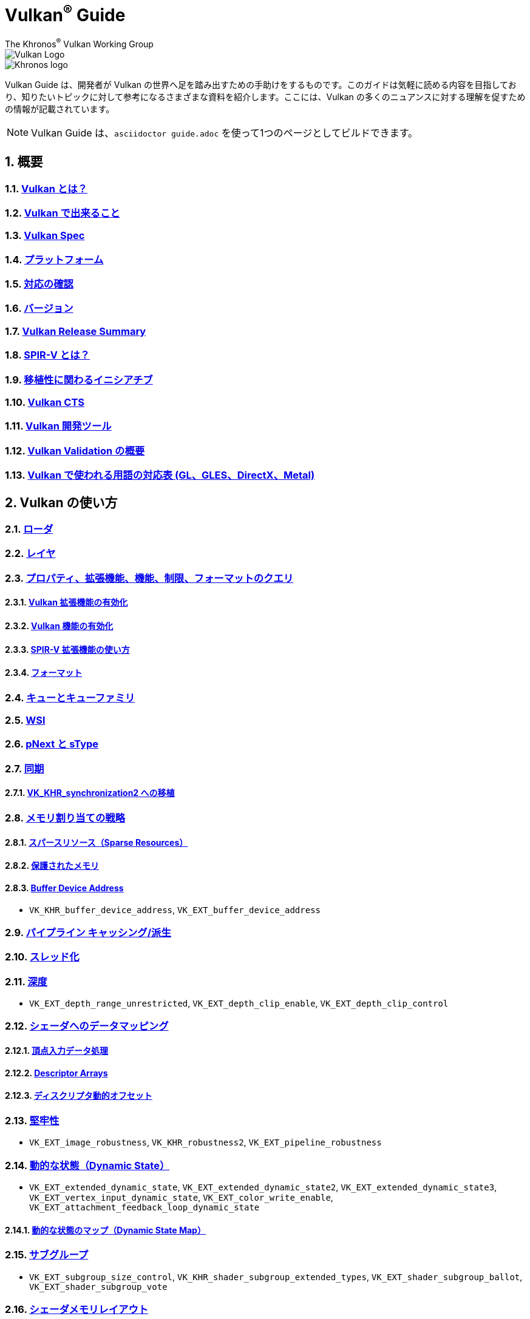// Copyright 2019-2022 The Khronos Group, Inc.
// SPDX-License-Identifier: CC-BY-4.0

= Vulkan^®^ Guide
:regtitle: pass:q,r[^®^]
The Khronos{regtitle} Vulkan Working Group
:data-uri:
:icons: font
:max-width: 100%
:numbered:
:source-highlighter: rouge
:rouge-style: github

image::../../images/vulkan_logo.png[Vulkan Logo]
image::../../images/khronos_logo.png[Khronos logo]

// Use {chapters} as base path for individual chapters, to allow single
// pages to work properly as well. Must have trailing slash.
// Implicit {relfileprefix} does not work due to file hierarchy
:chapters: chapters/

Vulkan Guide は、開発者が Vulkan の世界へ足を踏み出すための手助けをするものです。このガイドは気軽に読める内容を目指しており、知りたいトピックに対して参考になるさまざまな資料を紹介します。ここには、Vulkan の多くのニュアンスに対する理解を促すための情報が記載されています。

[NOTE]
====
Vulkan Guide は、`asciidoctor guide.adoc` を使って1つのページとしてビルドできます。
====

:leveloffset: 1

= 概要

== xref:{chapters}what_is_vulkan.adoc[Vulkan とは？]

// include::{chapters}what_is_vulkan.adoc[]

== xref:{chapters}what_vulkan_can_do.adoc[Vulkan で出来ること]

// include::{chapters}what_vulkan_can_do.adoc[]

== xref:{chapters}vulkan_spec.adoc[Vulkan Spec]

// include::{chapters}vulkan_spec.adoc[]

== xref:{chapters}platforms.adoc[プラットフォーム]

// include::{chapters}platforms.adoc[]

== xref:{chapters}checking_for_support.adoc[対応の確認]

// include::{chapters}checking_for_support.adoc[]

== xref:{chapters}versions.adoc[バージョン]

// include::{chapters}versions.adoc[]

== xref:{chapters}vulkan_release_summary.adoc[Vulkan Release Summary]

// include::{chapters}vulkan_release_summary.adoc[]

== xref:{chapters}what_is_spirv.adoc[SPIR-V とは？]

// include::{chapters}what_is_spirv.adoc[]

== xref:{chapters}portability_initiative.adoc[移植性に関わるイニシアチブ]

// include::{chapters}portability_initiative.adoc[]

== xref:{chapters}vulkan_cts.adoc[Vulkan CTS]

// include::{chapters}vulkan_cts.adoc[]

== xref:{chapters}development_tools.adoc[Vulkan 開発ツール]

// include::{chapters}development_tools.adoc[]

== xref:{chapters}validation_overview.adoc[Vulkan Validation の概要]

// include::{chapters}validation_overview.adoc[]

== xref:{chapters}decoder_ring.adoc[Vulkan で使われる用語の対応表 (GL、GLES、DirectX、Metal)]

// include::{chapters}decoder_ring.adoc[]

= Vulkan の使い方

== xref:{chapters}loader.adoc[ローダ]

// include::{chapters}loader.adoc[]

== xref:{chapters}layers.adoc[レイヤ]

// include::{chapters}layers.adoc[]

== xref:{chapters}querying_extensions_features.adoc[プロパティ、拡張機能、機能、制限、フォーマットのクエリ]

// include::{chapters}querying_extensions_features.adoc[]

=== xref:{chapters}enabling_extensions.adoc[Vulkan 拡張機能の有効化]

// include::{chapters}enabling_extensions.adoc[]

=== xref:{chapters}enabling_features.adoc[Vulkan 機能の有効化]

// include::{chapters}enabling_features.adoc[]

=== xref:{chapters}spirv_extensions.adoc[SPIR-V 拡張機能の使い方]

// include::{chapters}spirv_extensions.adoc[]

=== xref:{chapters}formats.adoc[フォーマット]

// include::{chapters}formats.adoc[]

== xref:{chapters}queues.adoc[キューとキューファミリ]

// include::{chapters}queues.adoc[]

== xref:{chapters}wsi.adoc[WSI]

// include::{chapters}wsi.adoc[]

== xref:{chapters}pnext_and_stype.adoc[pNext と sType]

// include::{chapters}pnext_and_stype.adoc[]

== xref:{chapters}synchronization.adoc[同期]

// include::{chapters}synchronization.adoc[]

=== xref:{chapters}extensions/VK_KHR_synchronization2.adoc[VK_KHR_synchronization2 への移植]

// include::{chapters}extensions/VK_KHR_synchronization2.adoc[]

== xref:{chapters}memory_allocation.adoc[メモリ割り当ての戦略]

// include::{chapters}memory_allocation.adoc[]

=== xref:{chapters}sparse_resources.adoc[スパースリソース（Sparse Resources）]

// include::{chapters}sparse_resources.adoc[]

=== xref:{chapters}protected.adoc[保護されたメモリ]

// include::{chapters}protected.adoc[]

=== xref:{chapters}buffer_device_address.adoc[Buffer Device Address]

// include::{chapters}buffer_device_address.adoc[]

  * `VK_KHR_buffer_device_address`, `VK_EXT_buffer_device_address`

== xref:{chapters}pipeline_cache.adoc[パイプライン キャッシング/派生]

// include::{chapters}pipeline_cache.adoc[]

== xref:{chapters}threading.adoc[スレッド化]

// include::{chapters}threading.adoc[]

== xref:{chapters}depth.adoc[深度]

// include::{chapters}depth.adoc[]

  * `VK_EXT_depth_range_unrestricted`, `VK_EXT_depth_clip_enable`, `VK_EXT_depth_clip_control`

== xref:{chapters}mapping_data_to_shaders.adoc[シェーダへのデータマッピング]

// include::{chapters}mapping_data_to_shaders.adoc[]

=== xref:{chapters}vertex_input_data_processing.adoc[頂点入力データ処理]

// include::{chapters}vertex_input_data_processing.adoc[]

=== xref:{chapters}descriptor_arrays.adoc[Descriptor Arrays]

// include::{chapters}descriptor_arrays.adoc[]

=== xref:{chapters}descriptor_dynamic_offset.adoc[ディスクリプタ動的オフセット]

// include::{chapters}descriptor_dynamic_offset.adoc[]

== xref:{chapters}robustness.adoc[堅牢性]

// include::{chapters}robustness.adoc[]

  * `VK_EXT_image_robustness`, `VK_KHR_robustness2`, `VK_EXT_pipeline_robustness`

== xref:{chapters}dynamic_state.adoc[動的な状態（Dynamic State）]

// include::{chapters}dynamic_state.adoc[]

  * `VK_EXT_extended_dynamic_state`, `VK_EXT_extended_dynamic_state2`, `VK_EXT_extended_dynamic_state3`, `VK_EXT_vertex_input_dynamic_state`, `VK_EXT_color_write_enable`, `VK_EXT_attachment_feedback_loop_dynamic_state`

=== xref:{chapters}dynamic_state_map.adoc[動的な状態のマップ（Dynamic State Map）]

// include::{chapters}dynamic_state_map.adoc[]

== xref:{chapters}subgroups.adoc[サブグループ]

// include::{chapters}subgroups.adoc[]

  * `VK_EXT_subgroup_size_control`, `VK_KHR_shader_subgroup_extended_types`, `VK_EXT_shader_subgroup_ballot`, `VK_EXT_shader_subgroup_vote`

== xref:{chapters}shader_memory_layout.adoc[シェーダメモリレイアウト]

// include::{chapters}shader_memory_layout.adoc[]

  * `VK_KHR_uniform_buffer_standard_layout`, `VK_KHR_relaxed_block_layout`, `VK_EXT_scalar_block_layout`

== xref:{chapters}atomics.adoc[アトミック]

// include::{chapters}atomics.adoc[]

  * `VK_KHR_shader_atomic_int64`, `VK_EXT_shader_image_atomic_int64`, `VK_EXT_shader_atomic_float`, `VK_EXT_shader_atomic_float2`

== xref:{chapters}image_copies.adoc[Image Copies]

// include::{chapters}image_copies.adoc[]

== xref:{chapters}common_pitfalls.adoc[よくある落とし穴]

// include::{chapters}common_pitfalls.adoc[]

== xref:{chapters}hlsl.adoc[HLSL シェーダの使い方]

// include::{chapters}hlsl.adoc[]

== xref:{chapters}high_level_shader_language_comparison.adoc[高レベルシェーダ言語の比較]

// include::{chapters}high_level_shader_language_comparison.adoc[]

= 拡張機能を使うタイミングと理由

[NOTE]
====
さまざまな Vulkan Extensions の補足的なリファレンスです。各拡張機能の詳細については、Vulkan Spec を参照してください。
====

== xref:{chapters}extensions/cleanup.adoc[クリーンアップ拡張機能]

  * `VK_EXT_4444_formats`, `VK_KHR_bind_memory2`, `VK_KHR_create_renderpass2`, `VK_KHR_dedicated_allocation`, `VK_KHR_driver_properties`, `VK_KHR_get_memory_requirements2`, `VK_KHR_get_physical_device_properties2`, `VK_EXT_host_query_reset`, `VK_KHR_maintenance1`, `VK_KHR_maintenance2`, `VK_KHR_maintenance3`, `VK_KHR_maintenance4`, `VK_KHR_maintenance5`, `VK_KHR_maintenance6`, `VK_KHR_separate_depth_stencil_layouts`, `VK_KHR_depth_stencil_resolve`, `VK_EXT_separate_stencil_usage`, `VK_EXT_sampler_filter_minmax`, `VK_KHR_sampler_mirror_clamp_to_edge`, `VK_EXT_ycbcr_2plane_444_formats`, `VK_KHR_format_feature_flags2`, `VK_EXT_rgba10x6_formats`, `VK_KHR_copy_commands2`

// include::{chapters}extensions/cleanup.adoc[]

== xref:{chapters}extensions/device_groups.adoc[デバイスグループ]

  * `VK_KHR_device_group`, `VK_KHR_device_group_creation`

// include::{chapters}extensions/device_groups.adoc[]

== xref:{chapters}extensions/external.adoc[外部メモリと同期]

  * `VK_KHR_external_fence`, `VK_KHR_external_memory`, `VK_KHR_external_semaphore`

// include::{chapters}extensions/external.adoc[]

== xref:{chapters}extensions/ray_tracing.adoc[レイトレーシング]

  * `VK_KHR_acceleration_structure`, `VK_KHR_ray_tracing_pipeline`, `VK_KHR_ray_query`, `VK_KHR_pipeline_library`, `VK_KHR_deferred_host_operations`

// include::{chapters}extensions/ray_tracing.adoc[]

== xref:{chapters}extensions/shader_features.adoc[シェーダ機能]

  * `VK_KHR_8bit_storage`, `VK_KHR_16bit_storage`, `VK_KHR_shader_clock`, `VK_EXT_shader_demote_to_helper_invocation`, `VK_KHR_shader_draw_parameters`, `VK_KHR_shader_float16_int8`, `VK_KHR_shader_float_controls`, `VK_KHR_shader_non_semantic_info`, `VK_EXT_shader_stencil_export`, `VK_KHR_shader_terminate_invocation`, `VK_EXT_shader_viewport_index_layer`, `VK_KHR_spirv_1_4`, `VK_KHR_storage_buffer_storage_class`, `VK_KHR_variable_pointers`, `VK_KHR_vulkan_memory_model`, `VK_KHR_workgroup_memory_explicit_layout`, `VK_KHR_zero_initialize_workgroup_memory`

// include::{chapters}extensions/shader_features.adoc[]

== xref:{chapters}extensions/translation_layer_extensions.adoc[変換レイヤ拡張機能]

  * `VK_EXT_custom_border_color`, `VK_EXT_border_color_swizzle`, `VK_EXT_depth_clip_enable`, `VK_EXT_depth_clip_control`, `VK_EXT_provoking_vertex`, `VK_EXT_transform_feedback`, `VK_EXT_image_view_min_lod`

// include::{chapters}extensions/translation_layer_extensions.adoc[]

== xref:{chapters}extensions/VK_EXT_descriptor_indexing.adoc[VK_EXT_descriptor_indexing]

// include::{chapters}extensions/VK_EXT_descriptor_indexing.adoc[]

== xref:{chapters}extensions/VK_EXT_inline_uniform_block.adoc[VK_EXT_inline_uniform_block]

// include::{chapters}extensions/VK_EXT_inline_uniform_block.adoc[]

== xref:{chapters}extensions/VK_EXT_memory_priority.adoc[VK_EXT_memory_priority]

// include::{chapters}extensions/VK_EXT_memory_priority.adoc[]

== xref:{chapters}extensions/VK_KHR_descriptor_update_template.adoc[VK_KHR_descriptor_update_template]

// include::{chapters}extensions/VK_KHR_descriptor_update_template.adoc[]

== xref:{chapters}extensions/VK_KHR_draw_indirect_count.adoc[VK_KHR_draw_indirect_count]

// include::{chapters}extensions/VK_KHR_draw_indirect_count.adoc[]

== xref:{chapters}extensions/VK_KHR_image_format_list.adoc[VK_KHR_image_format_list]

// include::{chapters}extensions/VK_KHR_image_format_list.adoc[]

== xref:{chapters}extensions/VK_KHR_imageless_framebuffer.adoc[VK_KHR_imageless_framebuffer]

// include::{chapters}extensions/VK_KHR_imageless_framebuffer.adoc[]

== xref:{chapters}extensions/VK_KHR_sampler_ycbcr_conversion.adoc[VK_KHR_sampler_ycbcr_conversion]

// include::{chapters}extensions/VK_KHR_sampler_ycbcr_conversion.adoc[]

== link:https://www.khronos.org/blog/vulkan-timeline-semaphores[VK_KHR_timeline_semaphore]

== link:https://www.khronos.org/blog/streamlining-render-passes[VK_KHR_dynamic_rendering]

== xref:{chapters}extensions/VK_KHR_shader_subgroup_uniform_control_flow.adoc[VK_KHR_shader_subgroup_uniform_control_flow]

// include::{chapters}extensions/VK_KHR_shader_subgroup_uniform_control_flow.adoc[]

= link:CONTRIBUTING.adoc[貢献]

= link:LICENSE[ライセンス]

= link:CODE_OF_CONDUCT.adoc[行動規範]

